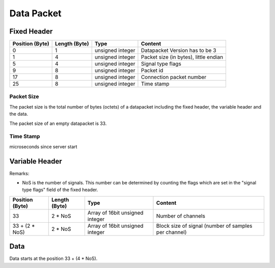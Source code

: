 Data Packet
===========

Fixed Header
------------

=============== ============= ================== ============================================
Position (Byte) Length (Byte) Type               Content
=============== ============= ================== ============================================
0               1	      unsigned integer   Datapacket Version has to be 3
1               4             unsigned integer   Packet size (in bytes), little endian
5               4             unsigned integer   Signal type flags
9               8             unsigned integer   Packet id
17              8             unsigned integer   Connection packet number
25              8             unsigned integer   Time stamp
=============== ============= ================== ============================================

Packet Size
***********
The packet size is the total number of bytes (octets) of a datapacket including the fixed header,
the variable header and the data. 

The packet size of an empty datapacket is 33.

Time Stamp
**********
microseconds since server start

Variable Header
---------------

Remarks:

* NoS is the number of signals. This number can be determined by counting the flags which are set
  in the "signal type flags" field of the fixed header.

=============== ============= =============================== ====================================================
Position (Byte) Length (Byte) Type                            Content
=============== ============= =============================== ====================================================
33              2 * NoS	      Array of 16bit unsigned integer Number of channels
33 + (2 * NoS)  2 * NoS       Array of 16bit unsigned integer Block size of signal (number of samples per channel)
=============== ============= =============================== ====================================================

Data
----

Data starts at the position 33 + (4 * NoS).